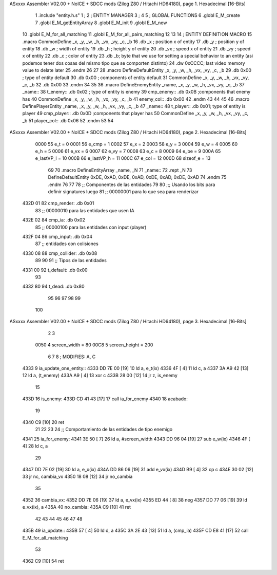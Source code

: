 ASxxxx Assembler V02.00 + NoICE + SDCC mods  (Zilog Z80 / Hitachi HD64180), page 1.
Hexadecimal [16-Bits]



                              1 .include "entity.h.s"
                              1 ;
                              2 ;   ENTITY MANAGER
                              3 ;
                              4 
                              5 ;   GLOBAL FUNCTIONS
                              6 .globl E_M_create
                              7 .globl E_M_getEntityArray
                              8 .globl E_M_init
                              9 .globl E_M_new
                             10 .globl E_M_for_all_matching
                             11 .globl E_M_for_all_pairs_matching
                             12 
                             13 
                             14 ; ENTITY DEFINITION MACRO
                             15 .macro CommonDefine _x, _y, _w, _h, _vx, _vy, _c, _b
                             16     .db _x ;    position x of entity
                             17     .db _y ;    position y of entity
                             18     .db _w ;    width of entity
                             19     .db _h ;    height y of entity
                             20     .db _vx ;    speed x of entity
                             21     .db _vy ;    speed x of entity
                             22     .db _c ;    color of entity
                             23     .db _b;     byte that we use for setting a special behavior to an entity (asi podemos tener dos cosas del mismo tipo que se comporten distinto)
                             24     .dw 0xCCCC; last video memory value to delate later
                             25 .endm
                             26 
                             27 
                             28 .macro DefineDefaultEntity _x, _y, _w, _h, _vx, _vy, _c, _b
                             29     .db 0x00 ;    type of entity default
                             30     .db 0x00 ;      components of entity default
                             31     CommonDefine _x, _y, _w, _h, _vx, _vy, _c, _b
                             32     .db 0x00
                             33 .endm
                             34 
                             35 
                             36 .macro DefineEnemyEntity _name, _x, _y, _w, _h, _vx, _vy, _c, _b
                             37 _name::
                             38     t_enemy:: .db 0x02 ;    type of entity is enemy
                             39     cmp_enemy:: .db 0x0B   ;components that enemy has
                             40     CommonDefine _x, _y, _w, _h, _vx, _vy, _c, _b
                             41     enemy_col:: .db 0x00
                             42 .endm
                             43 
                             44 
                             45 
                             46 .macro DefinePlayerEntity _name, _x, _y, _w, _h, _vx, _vy, _c, _b
                             47 _name::
                             48     t_player:: .db  0x01;    type of entity is player
                             49     cmp_player:: .db 0x0D   ;components that player has
                             50     CommonDefine _x, _y, _w, _h, _vx, _vy, _c, _b
                             51     player_col:: .db 0x06
                             52 .endm
                             53 
                             54 
ASxxxx Assembler V02.00 + NoICE + SDCC mods  (Zilog Z80 / Hitachi HD64180), page 2.
Hexadecimal [16-Bits]



                     0000    55 e_t = 0
                     0001    56 e_cmp = 1
                     0002    57 e_x = 2
                     0003    58 e_y = 3
                     0004    59 e_w = 4
                     0005    60 e_h = 5
                     0006    61 e_vx = 6
                     0007    62 e_vy = 7
                     0008    63 e_c = 8
                     0009    64 e_be = 9
                     000A    65 e_lastVP_l = 10
                     000B    66 e_lastVP_h = 11
                     000C    67 e_col = 12
                     000D    68 sizeof_e = 13
                             69 
                             70 .macro DefineEntityArray _name, _N
                             71 _name::
                             72     .rept _N
                             73         DefineDefaultEntity 0xDE, 0xAD, 0xDE, 0xAD, 0xDE, 0xAD, 0xDE, 0xAD
                             74     .endm
                             75 .endm
                             76 
                             77 
                             78 ;; Componentes de las entidades
                             79 
                             80 ;;; Usando los bits  para definir signatures luego
                             81 ;; 00000001 para lo que sea para renderizar
   432D 01                   82 cmp_render: .db 0x01
                             83 ;; 00000010 para las entidades que usen IA
   432E 02                   84 cmp_ia: .db 0x02
                             85 ;; 00000100 para las entidades con input (player)
   432F 04                   86 cmp_input: .db 0x04
                             87 ;;  entidades con colisiones
   4330 08                   88 cmp_collider: .db 0x08
                             89 
                             90 
                             91 ;; Tipos de las entidades
   4331 00                   92 t_default: .db 0x00
                             93 
   4332 80                   94 t_dead: .db 0x80
                             95 
                             96 
                             97 
                             98 
                             99 
                            100 
ASxxxx Assembler V02.00 + NoICE + SDCC mods  (Zilog Z80 / Hitachi HD64180), page 3.
Hexadecimal [16-Bits]



                              2 
                              3 
                     0050     4 screen_width = 80
                     00C8     5 screen_height = 200
                              6 
                              7 
                              8 ; MODIFIES: A, C
   4333                       9 ia_update_one_entity::
   4333 DD 7E 00      [19]   10 ld a, e_t(ix)
   4336 4F            [ 4]   11 ld c, a
   4337 3A A9 42      [13]   12 ld a, (t_enemy)
   433A A9            [ 4]   13 xor c
   433B 28 00         [12]   14 jr z, is_enemy
                             15 
   433D                      16 is_enemy:
   433D CD 41 43      [17]   17     call ia_for_enemy
   4340                      18 acabado:
                             19 
   4340 C9            [10]   20 ret
                             21 
                             22 
                             23 
                             24 ;; Comportamiento de las entidades de tipo enemigo
   4341                      25 ia_for_enemy:
   4341 3E 50         [ 7]   26     ld a, #screen_width
   4343 DD 96 04      [19]   27     sub e_w(ix)
   4346 4F            [ 4]   28     ld  c, a
                             29 
   4347 DD 7E 02      [19]   30     ld a, e_x(ix)
   434A DD 86 06      [19]   31     add e_vx(ix)
   434D B9            [ 4]   32     cp  c
   434E 30 02         [12]   33     jr nc, cambia_vx
   4350 18 08         [12]   34     jr no_cambia
                             35 
   4352                      36     cambia_vx:
   4352 DD 7E 06      [19]   37         ld  a, e_vx(ix)
   4355 ED 44         [ 8]   38         neg
   4357 DD 77 06      [19]   39         ld  e_vx(ix), a
   435A                      40     no_cambia:
   435A C9            [10]   41 ret
                             42 
                             43 
                             44 
                             45 
                             46 
                             47 
                             48 
   435B                      49 ia_update::
   435B 57            [ 4]   50     ld d, a
   435C 3A 2E 43      [13]   51     ld a, (cmp_ia)
   435F CD E8 41      [17]   52     call E_M_for_all_matching
                             53 
   4362 C9            [10]   54 ret
